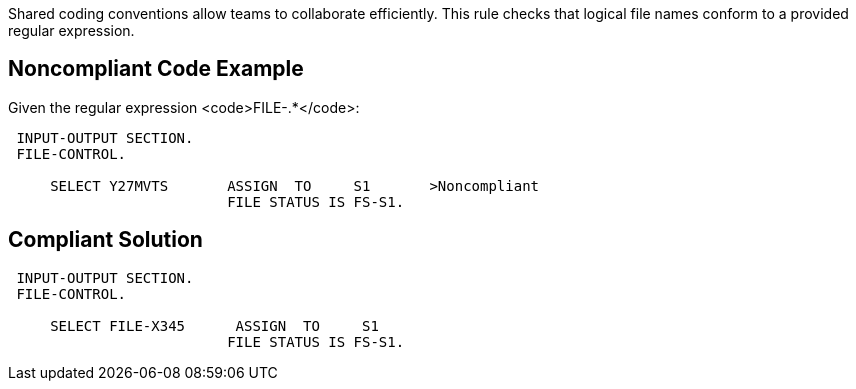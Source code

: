 Shared coding conventions allow teams to collaborate efficiently. This rule checks that logical file names conform to a provided regular expression.


== Noncompliant Code Example

Given the regular expression <code>FILE-.*</code>:

----
 INPUT-OUTPUT SECTION.
 FILE-CONTROL.

     SELECT Y27MVTS       ASSIGN  TO     S1       >Noncompliant
                          FILE STATUS IS FS-S1.
----


== Compliant Solution

----
 INPUT-OUTPUT SECTION.
 FILE-CONTROL.

     SELECT FILE-X345      ASSIGN  TO     S1
                          FILE STATUS IS FS-S1.
----

